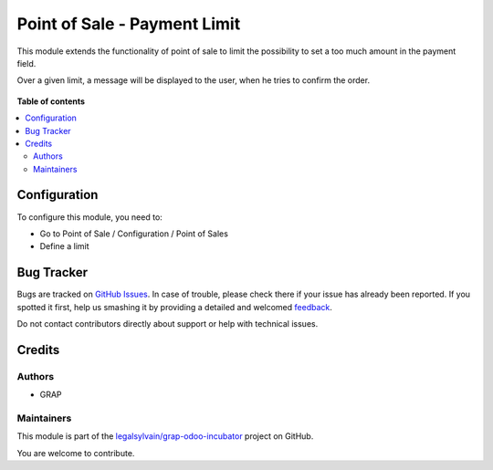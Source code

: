 =============================
Point of Sale - Payment Limit
=============================

.. !!!!!!!!!!!!!!!!!!!!!!!!!!!!!!!!!!!!!!!!!!!!!!!!!!!!
   !! This file is generated by oca-gen-addon-readme !!
   !! changes will be overwritten.                   !!
   !!!!!!!!!!!!!!!!!!!!!!!!!!!!!!!!!!!!!!!!!!!!!!!!!!!!

.. |badge1| image:: https://img.shields.io/badge/maturity-Beta-yellow.png
    :target: https://odoo-community.org/page/development-status
    :alt: Beta
.. |badge2| image:: https://img.shields.io/badge/licence-AGPL--3-blue.png
    :target: http://www.gnu.org/licenses/agpl-3.0-standalone.html
    :alt: License: AGPL-3
.. |badge3| image:: https://img.shields.io/badge/github-legalsylvain%2Fgrap--odoo--incubator-lightgray.png?logo=github
    :target: https://github.com/legalsylvain/grap-odoo-incubator/tree/8.0_ADD_pos_limit_payment/pos_payment_limit
    :alt: legalsylvain/grap-odoo-incubator

|badge1| |badge2| |badge3| 

This module extends the functionality of point of sale to limit the possibility
to set a too much amount in the payment field.

Over a given limit, a message will be displayed to the user,
when he tries to confirm the order.


.. figure:: https://raw.githubusercontent.com/legalsylvain/grap-odoo-incubator/8.0_ADD_pos_limit_payment/pos_payment_limit/static/description/pos_payment_limit_message.png

**Table of contents**

.. contents::
   :local:

Configuration
=============

To configure this module, you need to:

* Go to Point of Sale / Configuration / Point of Sales

* Define a limit

.. figure:: https://raw.githubusercontent.com/legalsylvain/grap-odoo-incubator/8.0_ADD_pos_limit_payment/pos_payment_limit/static/description/pos_config_form.png

Bug Tracker
===========

Bugs are tracked on `GitHub Issues <https://github.com/legalsylvain/grap-odoo-incubator/issues>`_.
In case of trouble, please check there if your issue has already been reported.
If you spotted it first, help us smashing it by providing a detailed and welcomed
`feedback <https://github.com/legalsylvain/grap-odoo-incubator/issues/new?body=module:%20pos_payment_limit%0Aversion:%208.0_ADD_pos_limit_payment%0A%0A**Steps%20to%20reproduce**%0A-%20...%0A%0A**Current%20behavior**%0A%0A**Expected%20behavior**>`_.

Do not contact contributors directly about support or help with technical issues.

Credits
=======

Authors
~~~~~~~

* GRAP

Maintainers
~~~~~~~~~~~



This module is part of the `legalsylvain/grap-odoo-incubator <https://github.com/legalsylvain/grap-odoo-incubator/tree/8.0_ADD_pos_limit_payment/pos_payment_limit>`_ project on GitHub.


You are welcome to contribute.
